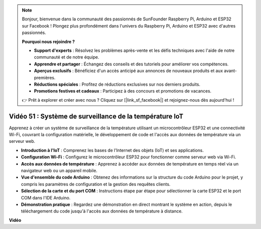 .. note::

    Bonjour, bienvenue dans la communauté des passionnés de SunFounder Raspberry Pi, Arduino et ESP32 sur Facebook ! Plongez plus profondément dans l'univers du Raspberry Pi, Arduino et ESP32 avec d'autres passionnés.

    **Pourquoi nous rejoindre ?**

    - **Support d'experts** : Résolvez les problèmes après-vente et les défis techniques avec l'aide de notre communauté et de notre équipe.
    - **Apprendre et partager** : Échangez des conseils et des tutoriels pour améliorer vos compétences.
    - **Aperçus exclusifs** : Bénéficiez d'un accès anticipé aux annonces de nouveaux produits et aux avant-premières.
    - **Réductions spéciales** : Profitez de réductions exclusives sur nos derniers produits.
    - **Promotions festives et cadeaux** : Participez à des concours et promotions de vacances.

    👉 Prêt à explorer et créer avec nous ? Cliquez sur [|link_sf_facebook|] et rejoignez-nous dès aujourd'hui !

Vidéo 51 : Système de surveillance de la température IoT
=====================================================================================

Apprenez à créer un système de surveillance de la température utilisant un microcontrôleur ESP32 et une connectivité Wi-Fi, couvrant la configuration matérielle, le développement de code et l'accès aux données de température via un serveur web.

* **Introduction à l'IoT** : Comprenez les bases de l'Internet des objets (IoT) et ses applications.
* **Configuration Wi-Fi** : Configurez le microcontrôleur ESP32 pour fonctionner comme serveur web via Wi-Fi.
* **Accès aux données de température** : Apprenez à accéder aux données de température en temps réel via un navigateur web ou un appareil mobile.
* **Vue d'ensemble du code Arduino** : Obtenez des informations sur la structure du code Arduino pour le projet, y compris les paramètres de configuration et la gestion des requêtes clients.
* **Sélection de la carte et du port COM** : Instructions étape par étape pour sélectionner la carte ESP32 et le port COM dans l'IDE Arduino.
* **Démonstration pratique** : Regardez une démonstration en direct montrant le système en action, depuis le téléchargement du code jusqu'à l'accès aux données de température à distance.

**Vidéo**

.. raw:: html

    <iframe width="700" height="500" src="https://www.youtube.com/embed/drrW1EHqKuM?si=Hpnr5q0bs9zhjTDY" title="YouTube video player" frameborder="0" allow="accelerometer; autoplay; clipboard-write; encrypted-media; gyroscope; picture-in-picture; web-share" allowfullscreen></iframe>
